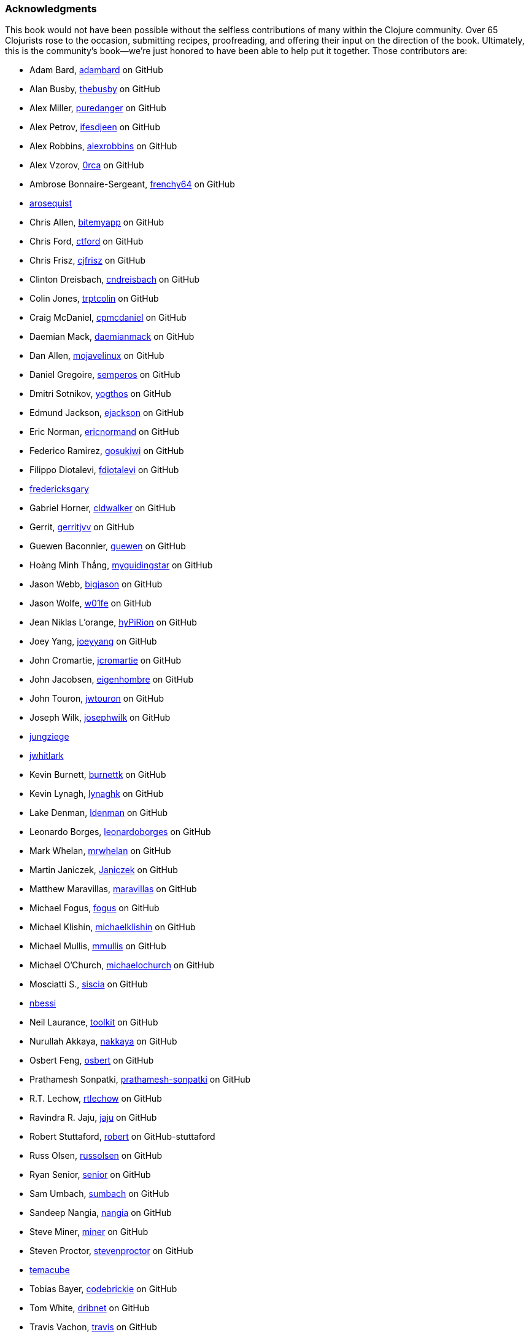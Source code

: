 === Acknowledgments

This book would not have been possible without the
selfless contributions of many within the Clojure community. Over 65
Clojurists rose to the occasion, submitting recipes, proofreading, and
offering their input on the direction of the book. Ultimately, this is
the community's book--we're just honored to have been able to help put
it together. Those contributors are:

* Adam Bard, https://github.com/adambard[adambard] on GitHub
* Alan Busby, https://github.com/thebusby[thebusby] on GitHub
* Alex Miller, https://github.com/puredanger[puredanger] on GitHub
* Alex Petrov, https://github.com/ifesdjeen[ifesdjeen] on GitHub
* Alex Robbins, https://github.com/alexrobbins[alexrobbins] on GitHub
* Alex Vzorov, https://github.com/0rca[0rca] on GitHub
* Ambrose Bonnaire-Sergeant, https://github.com/frenchy64[frenchy64] on GitHub
* https://github.com/arosequist[arosequist]
* Chris Allen, https://github.com/bitemyapp[bitemyapp] on GitHub
* Chris Ford, https://github.com/ctford[ctford] on GitHub
* Chris Frisz, https://github.com/cjfrisz[cjfrisz] on GitHub
* Clinton Dreisbach, https://github.com/cndreisbach[cndreisbach] on GitHub
* Colin Jones, https://github.com/trptcolin[trptcolin] on GitHub
* Craig McDaniel, https://github.com/cpmcdaniel[cpmcdaniel] on GitHub
* Daemian Mack, https://github.com/daemianmack[daemianmack] on GitHub
* Dan Allen, https://github.com/mojavelinux[mojavelinux] on GitHub
* Daniel Gregoire, https://github.com/semperos[semperos] on GitHub
* Dmitri Sotnikov, https://github.com/yogthos[yogthos] on GitHub
* Edmund Jackson, https://github.com/ejackson[ejackson] on GitHub
* Eric Norman, https://github.com/ericnormand[ericnormand] on GitHub
* Federico Ramirez, https://github.com/gosukiwi[gosukiwi] on GitHub
* Filippo Diotalevi, https://github.com/fdiotalevi[fdiotalevi] on GitHub
* https://github.com/fredericksgary[fredericksgary]
* Gabriel Horner, https://github.com/cldwalker[cldwalker] on GitHub
* Gerrit, https://github.com/gerritjvv[gerritjvv] on GitHub
* Guewen Baconnier, https://github.com/guewen[guewen] on GitHub
* Hoàng Minh Thắng, https://github.com/myguidingstar[myguidingstar] on GitHub
* Jason Webb, https://github.com/bigjason[bigjason] on GitHub
* Jason Wolfe, https://github.com/w01fe[w01fe] on GitHub
* Jean Niklas L'orange, https://github.com/hyPiRion[hyPiRion] on GitHub
* Joey Yang, https://github.com/joeyyang[joeyyang] on GitHub
* John Cromartie, https://github.com/jcromartie[jcromartie] on GitHub
* John Jacobsen, https://github.com/eigenhombre[eigenhombre] on GitHub
* John Touron, https://github.com/jwtouron[jwtouron] on GitHub
* Joseph Wilk, https://github.com/josephwilk[josephwilk] on GitHub
* https://github.com/jungziege[jungziege]
* https://github.com/jwhitlark[jwhitlark]
* Kevin Burnett, https://github.com/burnettk[burnettk] on GitHub
* Kevin Lynagh, https://github.com/lynaghk[lynaghk] on GitHub
* Lake Denman, https://github.com/ldenman[ldenman] on GitHub
* Leonardo Borges, https://github.com/leonardoborges[leonardoborges] on GitHub
* Mark Whelan, https://github.com/mrwhelan[mrwhelan] on GitHub
* Martin Janiczek, https://github.com/Janiczek[Janiczek] on GitHub
* Matthew Maravillas, https://github.com/maravillas[maravillas] on GitHub
* Michael Fogus, https://github.com/fogus[fogus] on GitHub
* Michael Klishin, https://github.com/michaelklishin[michaelklishin] on GitHub
* Michael Mullis, https://github.com/mmullis[mmullis] on GitHub
* Michael O'Church, https://github.com/michaelochurch[michaelochurch] on GitHub
* Mosciatti S., https://github.com/siscia[siscia] on GitHub
* https://github.com/nbessi[nbessi]
* Neil Laurance, https://github.com/toolkit[toolkit] on GitHub
* Nurullah Akkaya, https://github.com/nakkaya[nakkaya] on GitHub
* Osbert Feng, https://github.com/osbert[osbert] on GitHub
* Prathamesh Sonpatki, https://github.com/prathamesh[prathamesh-sonpatki] on GitHub
* R.T. Lechow, https://github.com/rtlechow[rtlechow] on GitHub
* Ravindra R. Jaju, https://github.com/jaju[jaju] on GitHub
* Robert Stuttaford, https://github.com/robert[robert] on GitHub-stuttaford
* Russ Olsen, https://github.com/russolsen[russolsen] on GitHub
* Ryan Senior, https://github.com/senior[senior] on GitHub
* Sam Umbach, https://github.com/sumbach[sumbach] on GitHub
* Sandeep Nangia, https://github.com/nangia[nangia] on GitHub
* Steve Miner, https://github.com/miner[miner] on GitHub
* Steven Proctor, https://github.com/stevenproctor[stevenproctor] on GitHub
* https://github.com/temacube[temacube]
* Tobias Bayer, https://github.com/codebrickie[codebrickie] on GitHub
* Tom White, https://github.com/dribnet[dribnet] on GitHub
* Travis Vachon, https://github.com/travis[travis] on GitHub
* Stefan Karlsson, https://github.com/zclj[zclj]

Special thanks are also deserved by our biggest contributors: Adam
Bard, Alan Busby, Alex Robbins, Ambrose Bonnaire-Sergeant, Dmitri Sotnikov,
John Cromartie, John Jacobsen, Robert Stuttaford, Stefan Karlsson, and
Tom Hicks. All together, these outstanding individuals contributed
almost a third of the book's recipes.

Thanks to our technical reviewers, Alex Robbins, Travis Vachon, and
Thomas Hicks. These fine gentlemen scoured the book for technical
errors in record time, in the 11th hour no less. Where a regular
technical reviewer would merely submit textual descriptions of
problems, these folks went above and beyond, often submitting pull
requests _fixing_ the very errors they were reporting. All in all,
they were a pleasure to work with and the book is much better because
of their involvement.

Finally, thanks to our employer, Cognitect, for giving us time to work
on the book, and all of our colleagues, who offered advice, feedback,
and best of all, more recipes!

==== Ryan Neufeld

First, a huge thanks to Luke. It was Luke who originally pitched the
idea for the book, and I'm very grateful that he extended an
invitation for me to join him in authoring it. They say the best way
to learn something is to write a book on it--this couldn't be any
closer to the truth. Working on the book has really rounded out my
Clojure skills and taken them to the next level.

And most importantly, I have to thank my family for putting up with me
through the process of writing the book. Getting this thing off the
ground has been a Herculean task and I couldn't have done it without
the love and support of my wife Jackie and daugther Elody. If it
hadn't been for the hundreds upon hundreds of hours of evenings,
weekends, and vacation time I usurped from them, I wouldn't have been
able to write this book.

==== Luke VanderHart

Most of all, I'd like ot thank my co-author Ryan, who worked incredibly
hard to make the book happen.

Also, all of my coworkers at Cognitect provided lots of thoughts and
ideas, and most importantly were a sounding board for the many
questions that arose during the writing and editing process. Many
thanks for that, as well as for providing the opportunity to write
code in Clojure all day, every day.